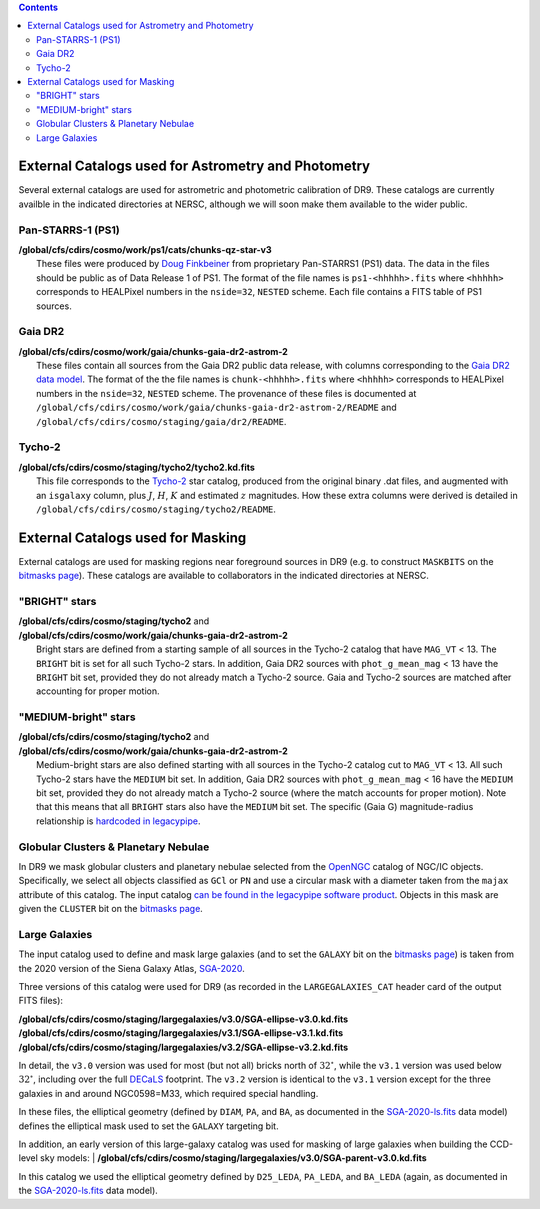 .. title: External catalogs used in processing
.. slug: external
.. tags: mathjax
.. description:

.. |deg|    unicode:: U+000B0 .. DEGREE SIGN
.. |Prime|    unicode:: U+02033 .. DOUBLE PRIME

.. class:: pull-right well

.. contents::

External Catalogs used for Astrometry and Photometry
====================================================

Several external catalogs are used for astrometric and photometric calibration of DR9. These catalogs are currently availble in the indicated directories at NERSC, although we will soon
make them available to the wider public.

Pan-STARRS-1 (PS1)
------------------
| **/global/cfs/cdirs/cosmo/work/ps1/cats/chunks-qz-star-v3**
|    These files were produced by `Doug Finkbeiner`_ from proprietary Pan-STARRS1 (PS1) data. The data in the files should be public as of Data Release 1 of PS1. The format of the file names is ``ps1-<hhhhh>.fits`` where ``<hhhhh>`` corresponds to HEALPixel numbers in the ``nside=32``, ``NESTED`` scheme. Each file contains a FITS table of PS1 sources.

Gaia DR2
--------
| **/global/cfs/cdirs/cosmo/work/gaia/chunks-gaia-dr2-astrom-2**
|    These files contain all sources from the Gaia DR2 public data release, with columns corresponding to the `Gaia DR2 data model`_. The format of the the file names is ``chunk-<hhhhh>.fits`` where ``<hhhhh>`` corresponds to HEALPixel numbers in the ``nside=32``, ``NESTED`` scheme. The provenance of these files is documented at ``/global/cfs/cdirs/cosmo/work/gaia/chunks-gaia-dr2-astrom-2/README`` and ``/global/cfs/cdirs/cosmo/staging/gaia/dr2/README``.

Tycho-2
-------
| **/global/cfs/cdirs/cosmo/staging/tycho2/tycho2.kd.fits**
|    This file corresponds to the `Tycho-2`_ star catalog, produced from the original binary .dat files, and augmented with an ``isgalaxy`` column, plus :math:`J`, :math:`H`, :math:`K` and estimated :math:`z` magnitudes. How these extra columns were derived is detailed in ``/global/cfs/cdirs/cosmo/staging/tycho2/README``.

.. _`Doug Finkbeiner`: ../../contact
.. _`Gaia DR2 data model`: https://gea.esac.esa.int/archive/documentation//GDR2/Gaia_archive/chap_datamodel/sec_dm_main_tables/ssec_dm_gaia_source.html
.. _`Tycho-2`: https://heasarc.gsfc.nasa.gov/W3Browse/all/tycho2.html

External Catalogs used for Masking
==================================

External catalogs are used for masking regions near foreground sources in DR9
(e.g. to construct ``MASKBITS`` on the `bitmasks page`_).
These catalogs are available to collaborators in the indicated directories at NERSC.

"BRIGHT" stars
----------------------
| **/global/cfs/cdirs/cosmo/staging/tycho2** and
| **/global/cfs/cdirs/cosmo/work/gaia/chunks-gaia-dr2-astrom-2**
|     Bright stars are defined from a starting sample of all sources in the Tycho-2 catalog that have ``MAG_VT`` < 13.  The ``BRIGHT`` bit is set for all such Tycho-2 stars. In addition, Gaia DR2 sources with ``phot_g_mean_mag`` < 13 have the ``BRIGHT`` bit set, provided they do not already match a Tycho-2 source. Gaia and Tycho-2 sources are matched after accounting for proper motion.

"MEDIUM-bright" stars
--------------------------
| **/global/cfs/cdirs/cosmo/staging/tycho2** and
| **/global/cfs/cdirs/cosmo/work/gaia/chunks-gaia-dr2-astrom-2**
|     Medium-bright stars are also defined starting with all sources in the Tycho-2 catalog cut to ``MAG_VT`` < 13.  All such Tycho-2 stars have the ``MEDIUM`` bit set. In addition, Gaia DR2 sources with ``phot_g_mean_mag`` < 16 have the ``MEDIUM`` bit set, provided they do not already match a Tycho-2 source (where the match accounts for proper motion). Note that this means that all ``BRIGHT`` stars also have the ``MEDIUM`` bit set. The specific (Gaia G) magnitude-radius relationship is `hardcoded in legacypipe`_.


Globular Clusters & Planetary Nebulae
-------------------------------------

| In DR9 we mask globular clusters and planetary nebulae selected from the `OpenNGC`_ catalog of NGC/IC objects.  Specifically, we select all objects classified as ``GCl`` or ``PN`` and use a circular mask with a diameter taken from the ``majax`` attribute of this catalog.  The input catalog `can be found in the legacypipe software product`_.  Objects in this mask are given the ``CLUSTER`` bit on the `bitmasks page`_.

Large Galaxies
--------------
| The input catalog used to define and mask large galaxies (and to set the ``GALAXY`` bit on the `bitmasks page`_) is taken from the 2020 version of the Siena Galaxy Atlas, `SGA-2020`_. 

Three versions of this catalog were used for DR9 (as recorded in the ``LARGEGALAXIES_CAT`` header card of the output FITS files):

| **/global/cfs/cdirs/cosmo/staging/largegalaxies/v3.0/SGA-ellipse-v3.0.kd.fits**  
| **/global/cfs/cdirs/cosmo/staging/largegalaxies/v3.1/SGA-ellipse-v3.1.kd.fits**
| **/global/cfs/cdirs/cosmo/staging/largegalaxies/v3.2/SGA-ellipse-v3.2.kd.fits**

In detail, the ``v3.0`` version was used for most (but not all) bricks north of
:math:`32^{\circ}`, while the ``v3.1`` version was used below
:math:`32^{\circ}`, including over the full `DECaLS`_ footprint. The ``v3.2``
version is identical to the ``v3.1`` version except for the three galaxies in
and around NGC0598=M33, which required special handling.

In these files, the elliptical geometry (defined by ``DIAM``, ``PA``, and
``BA``, as documented in the `SGA-2020-ls.fits`_ data model) defines the
elliptical mask used to set the ``GALAXY`` targeting bit.

In addition, an early version of this large-galaxy catalog was used for masking
of large galaxies when building the CCD-level sky models:
| **/global/cfs/cdirs/cosmo/staging/largegalaxies/v3.0/SGA-parent-v3.0.kd.fits**  

In this catalog we used the elliptical geometry defined by ``D25_LEDA``,
``PA_LEDA``, and ``BA_LEDA`` (again, as documented in the `SGA-2020-ls.fits`_
data model).

.. _`bitmasks page`: ../bitmasks
.. _`can be found in the legacypipe software product`: https://github.com/legacysurvey/legacypipe/blob/master/py/legacypipe/data/NGC-star-clusters.fits 
.. _`hardcoded in legacypipe`: https://github.com/legacysurvey/legacypipe/blob/63d0548602a52be1134f64196d6268adc68208fb/py/legacypipe/reference.py#L196
.. _`OpenNGC`: https://github.com/mattiaverga/OpenNGC
.. _`SGA-2020`: ../../sga/sga2020
.. _`SGA-2020-ls.fits`: ../../sga/sga2020#SGA-2020-ls.fits
.. _`DECaLS`: ../../decamls
